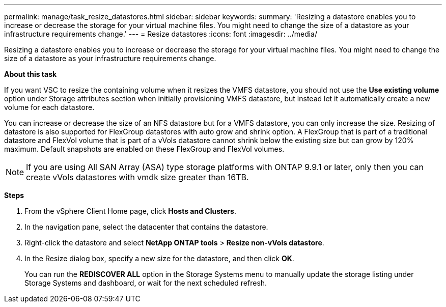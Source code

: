 ---
permalink: manage/task_resize_datastores.html
sidebar: sidebar
keywords:
summary: 'Resizing a datastore enables you to increase or decrease the storage for your virtual machine files. You might need to change the size of a datastore as your infrastructure requirements change.'
---
= Resize datastores
:icons: font
:imagesdir: ../media/

[.lead]
Resizing a datastore enables you to increase or decrease the storage for your virtual machine files. You might need to change the size of a datastore as your infrastructure requirements change.

*About this task*

If you want VSC to resize the containing volume when it resizes the VMFS datastore, you should not use the *Use existing volume* option under Storage attributes section when initially provisioning VMFS datastore, but instead let it automatically create a new volume for each datastore.

You can increase or decrease the size of an NFS datastore but for a VMFS datastore, you can only increase the size. Resizing of datastore is also supported for FlexGroup datastores with auto grow and shrink option. A FlexGroup that is part of a traditional datastore and FlexVol volume that is part of a vVols datastore cannot shrink below the existing size but can grow by 120% maximum. Default snapshots are enabled on these FlexGroup and FlexVol volumes.

NOTE: If you are using All SAN Array (ASA) type storage platforms with ONTAP 9.9.1 or later, only then you can create vVols datastores with vmdk size greater than 16TB.

*Steps*

. From the vSphere Client Home page, click *Hosts and Clusters*.
. In the navigation pane, select the datacenter that contains the datastore.
. Right-click the datastore and select *NetApp ONTAP tools* > *Resize non-vVols datastore*.
. In the Resize dialog box, specify a new size for the datastore, and then click *OK*.
+
You can run the *REDISCOVER ALL* option in the Storage Systems menu to manually update the storage listing under Storage Systems and dashboard, or wait for the next scheduled refresh.

